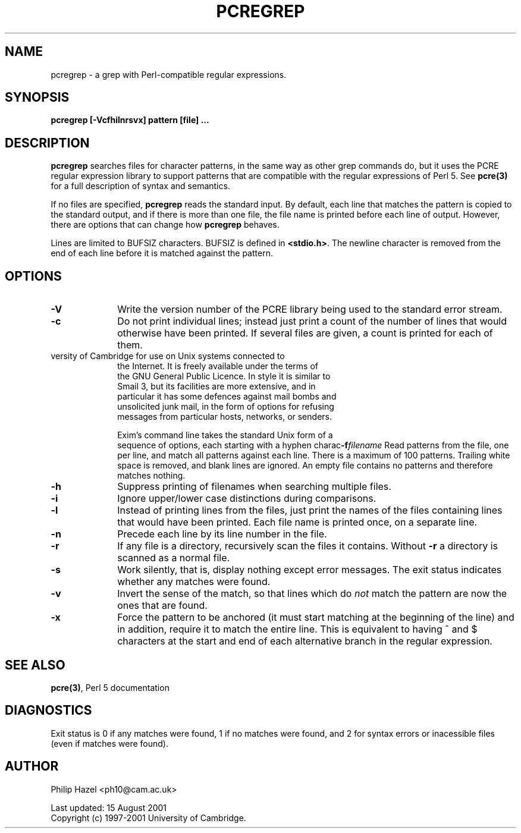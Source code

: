.TH PCREGREP 1
.SH NAME
pcregrep - a grep with Perl-compatible regular expressions.
.SH SYNOPSIS
.B pcregrep [-Vcfhilnrsvx] pattern [file] ...


.SH DESCRIPTION
\fBpcregrep\fR searches files for character patterns, in the same way as other
grep commands do, but it uses the PCRE regular expression library to support
patterns that are compatible with the regular expressions of Perl 5. See
\fBpcre(3)\fR for a full description of syntax and semantics.

If no files are specified, \fBpcregrep\fR reads the standard input. By default,
each line that matches the pattern is copied to the standard output, and if
there is more than one file, the file name is printed before each line of
output. However, there are options that can change how \fBpcregrep\fR behaves.

Lines are limited to BUFSIZ characters. BUFSIZ is defined in \fB<stdio.h>\fR.
The newline character is removed from the end of each line before it is matched
against the pattern.


.SH OPTIONS
.TP 10
\fB-V\fR
Write the version number of the PCRE library being used to the standard error
stream.
.TP
\fB-c\fR
Do not print individual lines; instead just print a count of the number of
lines that would otherwise have been printed. If several files are given, a
count is printed for each of them.
.TP

       versity of Cambridge for use on Unix systems connected  to
       the  Internet.  It  is freely available under the terms of
       the GNU General Public Licence. In style it is similar  to
       Smail  3,  but  its  facilities are more extensive, and in
       particular it has some defences  against  mail  bombs  and
       unsolicited junk mail, in the form of options for refusing
       messages from particular hosts, networks, or senders.

       Exim's command line takes the  standard  Unix  form  of  a
       sequence  of  options, each starting with a hyphen charac\fB-f\fIfilename\fR
Read patterns from the file, one per line, and match all patterns against each
line. There is a maximum of 100 patterns. Trailing white space is removed, and
blank lines are ignored. An empty file contains no patterns and therefore
matches nothing.
.TP
\fB-h\fR
Suppress printing of filenames when searching multiple files.
.TP
\fB-i\fR
Ignore upper/lower case distinctions during comparisons.
.TP
\fB-l\fR
Instead of printing lines from the files, just print the names of the files
containing lines that would have been printed. Each file name is printed
once, on a separate line.
.TP
\fB-n\fR
Precede each line by its line number in the file.
.TP
\fB-r\fR
If any file is a directory, recursively scan the files it contains. Without
\fB-r\fR a directory is scanned as a normal file.
.TP
\fB-s\fR
Work silently, that is, display nothing except error messages.
The exit status indicates whether any matches were found.
.TP
\fB-v\fR
Invert the sense of the match, so that lines which do \fInot\fR match the
pattern are now the ones that are found.
.TP
\fB-x\fR
Force the pattern to be anchored (it must start matching at the beginning of
the line) and in addition, require it to match the entire line. This is
equivalent to having ^ and $ characters at the start and end of each
alternative branch in the regular expression.


.SH SEE ALSO
\fBpcre(3)\fR, Perl 5 documentation


.SH DIAGNOSTICS
Exit status is 0 if any matches were found, 1 if no matches were found, and 2
for syntax errors or inacessible files (even if matches were found).


.SH AUTHOR
Philip Hazel <ph10@cam.ac.uk>

Last updated: 15 August 2001
.br
Copyright (c) 1997-2001 University of Cambridge.
